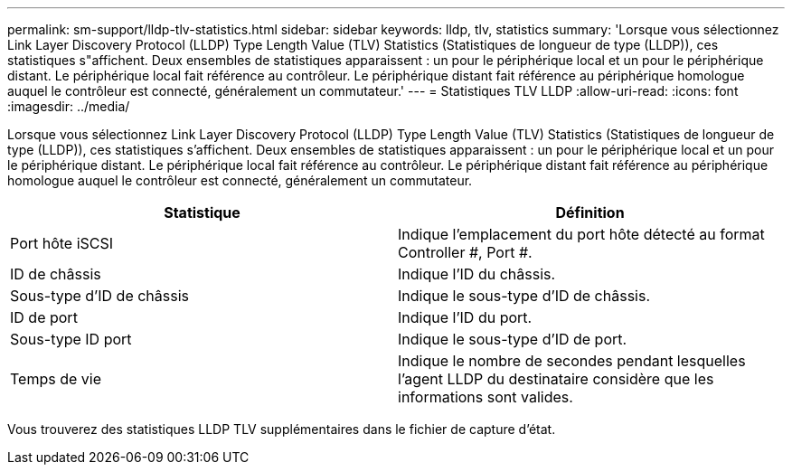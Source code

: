 ---
permalink: sm-support/lldp-tlv-statistics.html 
sidebar: sidebar 
keywords: lldp, tlv, statistics 
summary: 'Lorsque vous sélectionnez Link Layer Discovery Protocol (LLDP) Type Length Value (TLV) Statistics (Statistiques de longueur de type (LLDP)), ces statistiques s"affichent. Deux ensembles de statistiques apparaissent : un pour le périphérique local et un pour le périphérique distant. Le périphérique local fait référence au contrôleur. Le périphérique distant fait référence au périphérique homologue auquel le contrôleur est connecté, généralement un commutateur.' 
---
= Statistiques TLV LLDP
:allow-uri-read: 
:icons: font
:imagesdir: ../media/


Lorsque vous sélectionnez Link Layer Discovery Protocol (LLDP) Type Length Value (TLV) Statistics (Statistiques de longueur de type (LLDP)), ces statistiques s'affichent. Deux ensembles de statistiques apparaissent : un pour le périphérique local et un pour le périphérique distant. Le périphérique local fait référence au contrôleur. Le périphérique distant fait référence au périphérique homologue auquel le contrôleur est connecté, généralement un commutateur.

[cols="2*"]
|===
| Statistique | Définition 


 a| 
Port hôte iSCSI
 a| 
Indique l'emplacement du port hôte détecté au format Controller #, Port #.



 a| 
ID de châssis
 a| 
Indique l'ID du châssis.



 a| 
Sous-type d'ID de châssis
 a| 
Indique le sous-type d'ID de châssis.



 a| 
ID de port
 a| 
Indique l'ID du port.



 a| 
Sous-type ID port
 a| 
Indique le sous-type d'ID de port.



 a| 
Temps de vie
 a| 
Indique le nombre de secondes pendant lesquelles l'agent LLDP du destinataire considère que les informations sont valides.

|===
Vous trouverez des statistiques LLDP TLV supplémentaires dans le fichier de capture d'état.
